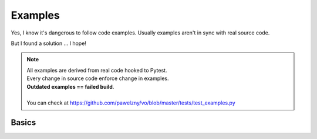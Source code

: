 ========
Examples
========

Yes, I know it's dangerous to follow code examples.
Usually examples aren't in sync with real source code.

But I found a solution ... I hope!

.. note:: | All examples are derived from real code hooked to Pytest.
          | Every change in source code enforce change in examples.
          | **Outdated examples == failed build**.
          |
          | You can check at https://github.com/pawelzny/vo/blob/master/tests/test_examples.py

.. seealso:: Look at :ref:`Public API` for more details.

******
Basics
******
